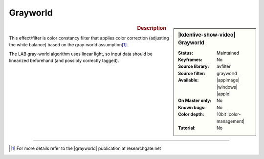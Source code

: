 .. meta::

   :description: Kdenlive Video Effects - Grayworld
   :keywords: KDE, Kdenlive, video editor, help, learn, easy, effects, filter, video effects, misc, miscellaneous, grayworld

.. metadata-placeholder

   :authors: - Bernd Jordan (https://discuss.kde.org/u/berndmj)

   :license: Creative Commons License SA 4.0


Grayworld
=========

.. figure:: /images/effects_and_compositions/effects-grayworld-2504.webp
   :width: 365px
   :figwidth: 365px
   :align: left
   :alt: effects-grayworld-2504.webp

.. sidebar:: |kdenlive-show-video| Grayworld

   :**Status**:
      Maintained
   :**Keyframes**:
      No
   :**Source library**:
      avfilter
   :**Source filter**:
      grayworld
   :**Available**:
      |appimage| |windows| |apple|
   :**On Master only**:
      No
   :**Known bugs**:
      No
   :**Color depth**:
      10bit |color-management|
   :**Tutorial**:
      No

.. rst-class:: clear-both


.. rubric:: Description

This effect/filter is color constancy filter that applies color correction (adjusting the white balance) based on the gray-world assumption\ [1]_.

The LAB gray-world algorithm uses linear light, so input data should be linearized beforehand (and possibly correctly tagged).


----

.. |grayworld| raw:: html

   <a href="https://www.researchgate.net/publication/275213614_A_New_Color_Correction_Method_for_Underwater_Imaging" target="_blank">grayworld assumption</a>

.. [1] For more details refer to the |grayworld| publication at researchgate.net
